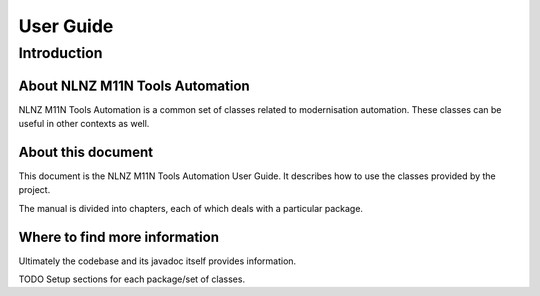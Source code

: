 ==========
User Guide
==========

Introduction
============

About NLNZ M11N Tools Automation
--------------------------------

NLNZ M11N Tools Automation is a common set of classes related to modernisation automation. These classes can be useful
in other contexts as well.

About this document
-------------------

This document is the NLNZ M11N Tools Automation User Guide. It describes how to use the classes provided by the project.

The manual is divided into chapters, each of which deals with a particular package.

Where to find more information
------------------------------

Ultimately the codebase and its javadoc itself provides information.

TODO Setup sections for each package/set of classes.

